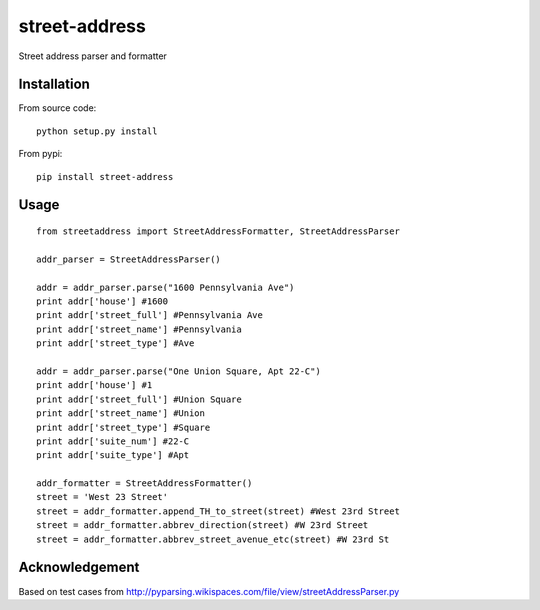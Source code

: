 street-address
================

Street address parser and formatter



Installation
------------

From source code: ::

    python setup.py install

From pypi: ::

    pip install street-address

Usage
-----
::

    from streetaddress import StreetAddressFormatter, StreetAddressParser

    addr_parser = StreetAddressParser()

    addr = addr_parser.parse("1600 Pennsylvania Ave")
    print addr['house'] #1600
    print addr['street_full'] #Pennsylvania Ave
    print addr['street_name'] #Pennsylvania
    print addr['street_type'] #Ave

    addr = addr_parser.parse("One Union Square, Apt 22-C")
    print addr['house'] #1
    print addr['street_full'] #Union Square
    print addr['street_name'] #Union
    print addr['street_type'] #Square
    print addr['suite_num'] #22-C
    print addr['suite_type'] #Apt

    addr_formatter = StreetAddressFormatter()
    street = 'West 23 Street'
    street = addr_formatter.append_TH_to_street(street) #West 23rd Street
    street = addr_formatter.abbrev_direction(street) #W 23rd Street
    street = addr_formatter.abbrev_street_avenue_etc(street) #W 23rd St

Acknowledgement
---------------

Based on test cases from http://pyparsing.wikispaces.com/file/view/streetAddressParser.py
